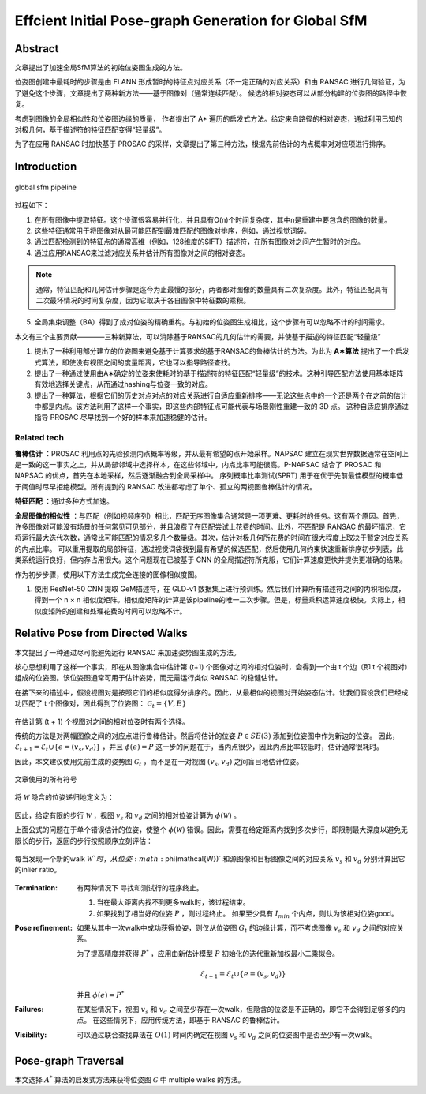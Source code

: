 Effcient Initial Pose-graph Generation for Global SfM
=======================================================

Abstract
---------
文章提出了加速全局SfM算法的初始位姿图生成的方法。

位姿图创建中最耗时的步骤是由 FLANN 形成暂时的特征点对应关系（不一定正确的对应关系）和由 RANSAC 进行几何验证，为了避免这个步骤，文章提出了两种新方法——基于图像对（通常连续匹配）。
候选的相对姿态可以从部分构建的位姿图的路径中恢复。

考虑到图像的全局相似性和位姿图边缘的质量， 作者提出了 A* 遍历的启发式方法。给定来自路径的相对姿态，通过利用已知的对极几何，基于描述符的特征匹配变得“轻量级”。

为了在应用 RANSAC 时加快基于 PROSAC 的采样，文章提出了第三种方法，根据先前估计的内点概率对对应项进行排序。

Introduction
-------------

.. figure:: 1.jpg
   :figclass: align-center

   global sfm pipeline


过程如下：

1. 在所有图像中提取特征。这个步骤很容易并行化，并且具有O(n)个时间复杂度，其中n是重建中要包含的图像的数量。

2. 这些特征通常用于将图像对从最可能匹配到最难匹配的图像对排序，例如，通过视觉词袋。

3. 通过匹配检测到的特征点的通常高维（例如，128维度的SIFT）描述符，在所有图像对之间产生暂时的对应。

4. 通过应用RANSAC来过滤对应关系并估计所有图像对之间的相对姿态。

.. note::

   通常，特征匹配和几何估计步骤是迄今为止最慢的部分，两者都对图像的数量具有二次复杂度。此外，特征匹配具有二次最坏情况的时间复杂度，因为它取决于各自图像中特征数的乘积。

5. 全局集束调整（BA）得到了成对位姿的精确重构。与初始的位姿图生成相比，这个步骤有可以忽略不计的时间需求。

本文有三个主要贡献————三种新算法，可以消除基于RANSAC的几何估计的需要，并使基于描述的特征匹配“轻量级”

1. 提出了一种利用部分建立的位姿图来避免基于计算要求的基于RANSAC的鲁棒估计的方法。为此为 **A∗算法** 提出了一个启发式算法，即使没有视图之间的度量距离，它也可以指导路径查找。

2. 提出了一种通过使用由A∗确定的位姿来使耗时的基于描述符的特征匹配“轻量级”的技术。这种引导匹配方法使用基本矩阵有效地选择关键点，从而通过hashing与位姿一致的对应。

3. 提出了一种算法，根据它们的历史对点对点的对应关系进行自适应重新排序——无论这些点中的一个还是两个在之前的估计中都是内点。该方法利用了这样一个事实，即这些内部特征点可能代表与场景刚性重建一致的 3D 点。 这种自适应排序通过指导 PROSAC 尽早找到一个好的样本来加速稳健的估计。

Related tech
~~~~~~~~~~~~

**鲁棒估计** ：PROSAC 利用点的先验预测内点概率等级，并从最有希望的点开始采样。NAPSAC 建立在现实世界数据通常在空间上是一致的这一事实之上，并从局部邻域中选择样本，在这些邻域中，内点比率可能很高。P-NAPSAC 结合了 PROSAC 和 NAPSAC 的优点，首先在本地采样，然后逐渐融合到全局采样中。
序列概率比率测试(SPRT) 用于在优于先前最佳模型的概率低于阈值时尽早拒绝模型。所有提到的 RANSAC 改进都考虑了单个、孤立的两视图鲁棒估计的情况。

**特征匹配** ：通过多种方式加速。

**全局图像的相似性** ：与匹配（例如视频序列）相比，匹配无序图像集合通常是一项更难、更耗时的任务。这有两个原因。首先，许多图像对可能没有场景的任何常见可见部分，并且浪费了在匹配尝试上花费的时间。此外，不匹配是 RANSAC 的最坏情况，它将运行最大迭代次数，通常比可能匹配的情况多几个数量级。其次，估计对极几何所花费的时间在很大程度上取决于暂定对应关系的内点比率。
可以重用提取的局部特征，通过视觉词袋找到最有希望的候选匹配，然后使用几何约束快速重新排序初步列表，此类系统运行良好，但内存占用很大。这个问题现在已被基于 CNN 的全局描述符所克服，它们计算速度更快并提供更准确的结果。

作为初步步骤，使用以下方法生成完全连接的图像相似度图。

1. 使用 ResNet-50 CNN 提取 GeM描述符，在 GLD-v1 数据集上进行预训练。然后我们计算所有描述符之间的内积相似度，得到一个 n × n 相似度矩阵。相似度矩阵的计算是该pipeline的唯一二次步骤。但是，标量乘积运算速度极快。实际上，相似度矩阵的创建和处理花费的时间可以忽略不计。

Relative Pose from Directed Walks
-----------------------------------

本文提出了一种通过尽可能避免运行 RANSAC 来加速姿势图生成的方法。

核心思想利用了这样一个事实，即在从图像集合中估计第 (t+1) 个图像对之间的相对位姿时，会得到一个由 t 个边（即 t 个视图对）组成的位姿图。该位姿图通常可用于估计姿势，而无需运行类似 RANSAC 的稳健估计。

在接下来的描述中，假设视图对是按照它们的相似度得分排序的。因此，从最相似的视图对开始姿态估计。让我们假设我们已经成功匹配了 t 个图像对，因此得到了位姿图： :math:`\mathcal{G}_t = \{V,E\}`

.. figure:: 2.jpg
   :figclass: align-center

在估计第 (t + 1) 个视图对之间的相对位姿时有两个选择。

传统的方法是对两幅图像之间的对应点进行鲁棒估计。然后将估计的位姿  :math:`P ∈ SE(3)`  添加到位姿图中作为新边的位姿。 因此， :math:`\mathcal{E}_{t+1} = \mathcal{E}_t ∪ \{e = (v_s, v_d)\}` ，并且 :math:`\phi(e) = P`
这一步的问题在于，当内点很少，因此内点比率较低时，估计通常很耗时。

因此，本文建议使用先前生成的姿势图  :math:`\mathcal{G}_t` ，而不是在一对视图  :math:`(v_s, v_d)` 之间盲目地估计位姿。

.. figure:: 3.jpg
   :figclass: align-center

   文章使用的所有符号

.. figure:: 4.jpg
   :figclass: align-center

将  :math:`\mathcal{W}` 隐含的位姿递归地定义为：

.. figure:: 5.jpg
   :figclass: align-center

因此，给定有限的步行  :math:`\mathcal{W}` ，视图  :math:`v_s` 和 :math:`v_d` 之间的相对位姿计算为 :math:`\phi(\mathcal{W})` 。

上面公式的问题在于单个错误估计的位姿，使整个 :math:`\phi(\mathcal{W})` 错误。因此，需要在给定距离内找到多次步行，即限制最大深度以避免无限长的步行，返回的步行按照顺序立刻评估：

.. figure:: 6.jpg
   :figclass: align-center

每当发现一个新的walk :math:`\mathcal{W}`时，从位姿  :math:`\phi(\mathcal{W})` 和源图像和目标图像之间的对应关系 :math:`v_s` 和 :math:`v_d` 分别计算出它的inlier ratio。

.. figure:: 7.jpg
   :figclass: align-center

:Termination:

   有两种情况下 寻找和测试行的程序终止。

   1. 当在最大距离内找不到更多walk时，该过程结束。

   2. 如果找到了相当好的位姿 :math:`P` ，则过程终止。 如果至少具有  :math:`I_{min}` 个内点，则认为该相对位姿good。

:Pose refinement:

   如果从其中一次walk中成功获得位姿，则仅从位姿图 :math:`G_t` 的边缘计算，而不考虑图像 :math:`v_s` 和 :math:`v_d` 之间的对应关系。

   为了提高精度并获得 :math:`P^{*}` ，应用由新估计模型 :math:`P` 初始化的迭代重新加权最小二乘拟合。

   .. math::

      \mathcal{E}_{t+1} = \mathcal{E}_t \cup \{e = (v_s,v_d)\}

   并且 :math:`\phi(e) = P^{*}`

:Failures:

   在某些情况下，视图 :math:`v_s` 和 :math:`v_d` 之间至少存在一次walk，但隐含的位姿是不正确的，即它不会得到足够多的内点。 在这些情况下，应用传统方法，即基于 RANSAC 的鲁棒估计。

:Visibility:

   可以通过联合查找算法在 :math:`O(1)` 时间内确定在视图 :math:`v_s` 和 :math:`v_d` 之间的位姿图中是否至少有一次walk。

Pose-graph Traversal
--------------------

本文选择 :math:`A^*` 算法的启发式方法来获得位姿图 :math:`\mathcal{G}` 中 multiple walks 的方法。
